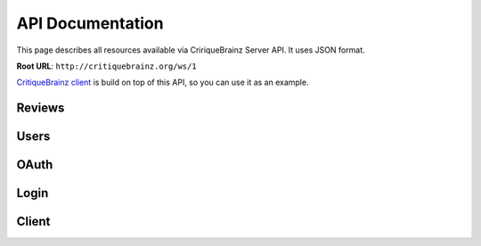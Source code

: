 API Documentation
=================

This page describes all resources available via CririqueBrainz Server API. It uses JSON format.

**Root URL**: ``http://critiquebrainz.org/ws/1``

`CritiqueBrainz client <https://github.com/metabrainz/critiquebrainz/tree/master/client>`_ is build on top of this API,
so you can use it as an example.

Reviews
-------
.. autoflask:: server.critiquebrainz:app
   :blueprints: review
   :include-empty-docstring:
   :undoc-static:

Users
-----
.. autoflask:: server.critiquebrainz:app
   :blueprints: user
   :include-empty-docstring:
   :undoc-static:

OAuth
-----
.. autoflask:: server.critiquebrainz:app
   :blueprints: oauth
   :include-empty-docstring:
   :undoc-static:

Login
-----
.. autoflask:: server.critiquebrainz:app
   :blueprints: login
   :include-empty-docstring:
   :undoc-static:

Client
------
.. autoflask:: server.critiquebrainz:app
   :blueprints: client
   :include-empty-docstring:
   :undoc-static:
